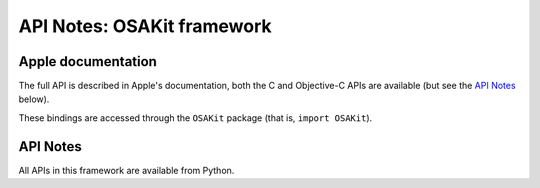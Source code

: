 API Notes: OSAKit framework
===========================

Apple documentation
-------------------

The full API is described in Apple's documentation, both
the C and Objective-C APIs are available (but see the `API Notes`_ below).

These bindings are accessed through the ``OSAKit`` package (that is, ``import OSAKit``).


API Notes
---------

All APIs in this framework are available from Python.
